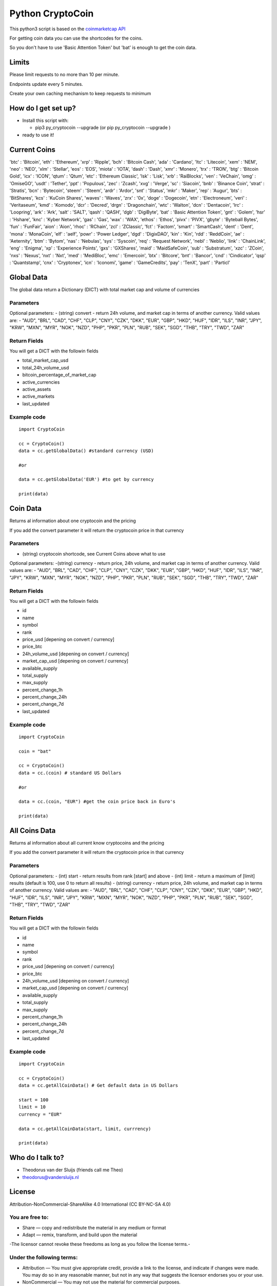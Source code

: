 Python CryptoCoin
=================

This python3 script is based on the `coinmarketcap
API <https://coinmarketcap.com/api/>`_

For getting coin data you can use the shortcodes for the coins.

So you don't have to use 'Basic Attention Token' but 'bat' is enough to
get the coin data.

Limits
------

Please limit requests to no more than 10 per minute.

Endpoints update every 5 minutes.

Create your own caching mechanism to keep requests to minimum

How do I get set up?
--------------------

-  Install this script with:

   -  pip3 py\_cryptocoin --upgrade (or pip py\_cryptocoin --upgrade )

-  ready to use it!

Current Coins
-------------

'btc' : 'Bitcoin', 'eth' : 'Ethereum', 'xrp' : 'Ripple', 'bch' :
'Bitcoin Cash', 'ada' : 'Cardano', 'ltc' : 'Litecoin', 'xem' : 'NEM',
'neo' : 'NEO', 'xlm' : 'Stellar', 'eos' : 'EOS', 'miota' : 'IOTA',
'dash' : 'Dash', 'xmr' : 'Monero', 'trx' : 'TRON', 'btg' : 'Bitcoin
Gold', 'icx' : 'ICON', 'qtum' : 'Qtum', 'etc' : 'Ethereum Classic',
'lsk' : 'Lisk', 'xrb' : 'RaiBlocks', 'ven' : 'VeChain', 'omg' :
'OmiseGO', 'usdt' : 'Tether', 'ppt' : 'Populous', 'zec' : 'Zcash', 'xvg'
: 'Verge', 'sc' : 'Siacoin', 'bnb' : 'Binance Coin', 'strat' :
'Stratis', 'bcn' : 'Bytecoin', 'steem' : 'Steem', 'ardr' : 'Ardor',
'snt' : 'Status', 'mkr' : 'Maker', 'rep' : 'Augur', 'bts' : 'BitShares',
'kcs' : 'KuCoin Shares', 'waves' : 'Waves', 'zrx' : '0x', 'doge' :
'Dogecoin', 'etn' : 'Electroneum', 'veri' : 'Veritaseum', 'kmd' :
'Komodo', 'dcr' : 'Decred', 'drgn' : 'Dragonchain', 'wtc' : 'Walton',
'dcn' : 'Dentacoin', 'lrc' : 'Loopring', 'ark' : 'Ark', 'salt' : 'SALT',
'qash' : 'QASH', 'dgb' : 'DigiByte', 'bat' : 'Basic Attention Token',
'gnt' : 'Golem', 'hsr' : 'Hshare', 'knc' : 'Kyber Network', 'gas' :
'Gas', 'wax' : 'WAX', 'ethos' : 'Ethos', 'pivx' : 'PIVX', 'gbyte' :
'Byteball Bytes', 'fun' : 'FunFair', 'aion' : 'Aion', 'rhoc' : 'RChain',
'zcl' : 'ZClassic', 'fct' : 'Factom', 'smart' : 'SmartCash', 'dent' :
'Dent', 'mona' : 'MonaCoin', 'elf' : 'aelf', 'powr' : 'Power Ledger',
'dgd' : 'DigixDAO', 'kin' : 'Kin', 'rdd' : 'ReddCoin', 'ae' :
'Aeternity', 'btm' : 'Bytom', 'nas' : 'Nebulas', 'sys' : 'Syscoin',
'req' : 'Request Network', 'nebl' : 'Neblio', 'link' : 'ChainLink',
'eng' : 'Enigma', 'xp' : 'Experience Points', 'gxs' : 'GXShares', 'maid'
: 'MaidSafeCoin', 'sub' : 'Substratum', 'xzc' : 'ZCoin', 'nxs' :
'Nexus', 'nxt' : 'Nxt', 'med' : 'MediBloc', 'emc' : 'Emercoin', 'btx' :
'Bitcore', 'bnt' : 'Bancor', 'cnd' : 'Cindicator', 'qsp' : 'Quantstamp',
'cnx' : 'Cryptonex', 'icn' : 'Iconomi', 'game' : 'GameCredits', 'pay' :
'TenX', 'part' : 'Particl'

Global Data
-----------

The global data return a Dictionary (DICT) with total market cap and
volume of currencies

Parameters
~~~~~~~~~~

Optional parameters: - (string) convert - return 24h volume, and market
cap in terms of another currency. Valid values are: - "AUD", "BRL",
"CAD", "CHF", "CLP", "CNY", "CZK", "DKK", "EUR", "GBP", "HKD", "HUF",
"IDR", "ILS", "INR", "JPY", "KRW", "MXN", "MYR", "NOK", "NZD", "PHP",
"PKR", "PLN", "RUB", "SEK", "SGD", "THB", "TRY", "TWD", "ZAR"

Return Fields
~~~~~~~~~~~~~

You will get a DICT with the followin fields

-  total\_market\_cap\_usd
-  total\_24h\_volume\_usd
-  bitcoin\_percentage\_of\_market\_cap
-  active\_currencies
-  active\_assets
-  active\_markets
-  last\_updated

Example code
~~~~~~~~~~~~

::

    import CryptoCoin

    cc = CryptoCoin()
    data = cc.getGlobalData() #standard currency (USD)

    #or

    data = cc.getGlobalData('EUR') #to get by currency

    print(data)

Coin Data
---------

Returns al information about one cryptocoin and the pricing

If you add the convert parameter it will return the cryptocoin price in
that currency

Parameters
~~~~~~~~~~

-  (string) cryptocoin shortcode, see Current Coins above what to use

Optional parameters: -(string) currency - return price, 24h volume, and
market cap in terms of another currency. Valid values are: - "AUD",
"BRL", "CAD", "CHF", "CLP", "CNY", "CZK", "DKK", "EUR", "GBP", "HKD",
"HUF", "IDR", "ILS", "INR", "JPY", "KRW", "MXN", "MYR", "NOK", "NZD",
"PHP", "PKR", "PLN", "RUB", "SEK", "SGD", "THB", "TRY", "TWD", "ZAR"

Return Fields
~~~~~~~~~~~~~

You will get a DICT with the followin fields

-  id
-  name
-  symbol
-  rank
-  price\_usd [depening on convert / currency]
-  price\_btc
-  24h\_volume\_usd [depening on convert / currency]
-  market\_cap\_usd [depening on convert / currency]
-  available\_supply
-  total\_supply
-  max\_supply
-  percent\_change\_1h
-  percent\_change\_24h
-  percent\_change\_7d
-  last\_updated

Example code
~~~~~~~~~~~~

::

    import CryptoCoin

    coin = "bat"

    cc = CryptoCoin()
    data = cc.(coin) # standard US Dollars

    #or

    data = cc.(coin, "EUR") #get the coin price back in Euro's

    print(data)

All Coins Data
--------------

Returns al information about all current know cryptocoins and the
pricing

If you add the convert parameter it will return the cryptocoin price in
that currency

Parameters
~~~~~~~~~~

Optional parameters: - (int) start - return results from rank [start]
and above - (int) limit - return a maximum of [limit] results (default
is 100, use 0 to return all results) - (string) currency - return price,
24h volume, and market cap in terms of another currency. Valid values
are: - "AUD", "BRL", "CAD", "CHF", "CLP", "CNY", "CZK", "DKK", "EUR",
"GBP", "HKD", "HUF", "IDR", "ILS", "INR", "JPY", "KRW", "MXN", "MYR",
"NOK", "NZD", "PHP", "PKR", "PLN", "RUB", "SEK", "SGD", "THB", "TRY",
"TWD", "ZAR"

Return Fields
~~~~~~~~~~~~~

You will get a DICT with the followin fields

-  id
-  name
-  symbol
-  rank
-  price\_usd [depening on convert / currency]
-  price\_btc
-  24h\_volume\_usd [depening on convert / currency]
-  market\_cap\_usd [depening on convert / currency]
-  available\_supply
-  total\_supply
-  max\_supply
-  percent\_change\_1h
-  percent\_change\_24h
-  percent\_change\_7d
-  last\_updated

Example code
~~~~~~~~~~~~

::

    import CryptoCoin

    cc = CryptoCoin()
    data = cc.getAllCoinData() # Get default data in US Dollars

    start = 100
    limit = 10
    currency = "EUR"

    data = cc.getAllCoinData(start, limit, currrency)

    print(data)

Who do I talk to?
-----------------

-  Theodorus van der Sluijs (friends call me Theo)
-  theodorus@vandersluijs.nl

License
-------

Attribution-NonCommercial-ShareAlike 4.0 International (CC BY-NC-SA 4.0)

You are free to:
~~~~~~~~~~~~~~~~

-  Share — copy and redistribute the material in any medium or format
-  Adapt — remix, transform, and build upon the material

-The licensor cannot revoke these freedoms as long as you follow the
license terms.-

Under the following terms:
~~~~~~~~~~~~~~~~~~~~~~~~~~

-  Attribution — You must give appropriate credit, provide a link to the
   license, and indicate if changes were made. You may do so in any
   reasonable manner, but not in any way that suggests the licensor
   endorses you or your use.
-  NonCommercial — You may not use the material for commercial purposes.
-  ShareAlike — If you remix, transform, or build upon the material, you
   must distribute your contributions under the same license as the
   original.

